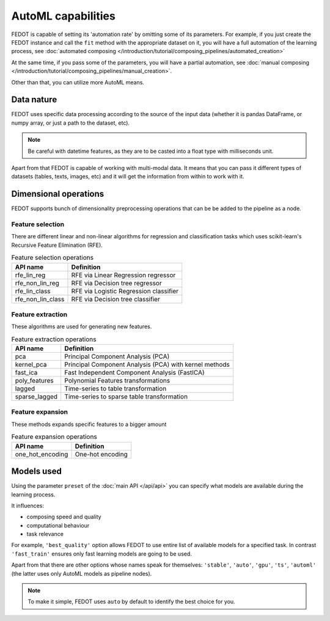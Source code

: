 AutoML capabilities
===================

FEDOT is capable of setting its 'automation rate' by omitting some of its parameters.
For example, if you just create the FEDOT instance and call the ``fit`` method with the appropriate dataset on it,
you will have a full automation of the learning process,
see :doc:`automated composing </introduction/tutorial/composing_pipelines/automated_creation>`

At the same time, if you pass some of the parameters, you will have a partial automation,
see :doc:`manual composing </introduction/tutorial/composing_pipelines/manual_creation>`.

Other than that, you can utilize more AutoML means.


Data nature
-----------

FEDOT uses specific data processing according to the source
of the input data (whether it is pandas DataFrame, or numpy array, or just a path to the dataset, etc).

.. note::

    Be careful with datetime features, as they are to be casted into a float type with milliseconds unit.


Apart from that FEDOT is capable of working with multi-modal data.
It means that you can pass it different types of datasets
(tables, texts, images, etc) and it will get the information from within to work with it.

.. seealso::
    :doc:`Detailed multi-modal data description and usage </basics/multi_modal_tasks>`


Dimensional operations
----------------------

FEDOT supports bunch of dimensionality preprocessing operations that can be be added to the pipeline as a node.

Feature selection
^^^^^^^^^^^^^^^^^

There are different linear and non-linear algorithms for regression and classification tasks
which uses scikit-learn's Recursive Feature Elimination (RFE).

.. list-table:: Feature selection operations
   :header-rows: 1

   * - API name
     - Definition
   * - rfe_lin_reg
     - RFE via Linear Regression regressor
   * - rfe_non_lin_reg
     - RFE via Decision tree regressor
   * - rfe_lin_class
     - RFE via Logistic Regression classifier
   * - rfe_non_lin_class
     - RFE via Decision tree classifier

Feature extraction
^^^^^^^^^^^^^^^^^^

These algorithms are used for generating new features.

.. list-table:: Feature extraction operations
   :header-rows: 1

   * - API name
     - Definition
   * - pca
     - Principal Component Analysis (PCA)
   * - kernel_pca
     - Principal Component Analysis (PCA) with kernel methods
   * - fast_ica
     - Fast Independent Component Analysis (FastICA)
   * - poly_features
     - Polynomial Features transformations
   * - lagged
     - Time-series to table transformation
   * - sparse_lagged
     - Time-series to sparse table transformation

Feature expansion
^^^^^^^^^^^^^^^^^

These methods expands specific features to a bigger amount

.. list-table:: Feature expansion operations
   :header-rows: 1

   * - API name
     - Definition
   * - one_hot_encoding
     - One-hot encoding


Models used
-----------

Using the parameter ``preset`` of the :doc:`main API </api/api>` you can specify
what models are available during the learning process. 

It influences:

* composing speed and quality
* computational behaviour
* task relevance

For example, ``'best_quality'`` option allows FEDOT to use entire list of available models for a specified task.
In contrast ``'fast_train'`` ensures only fast learning models are going to be used.

Apart from that there are other options whose names speak for themselves: ``'stable'``, ``'auto'``, ``'gpu'``, ``'ts'``,
``'automl'`` (the latter uses only AutoML models as pipeline nodes).

.. note::
    To make it simple, FEDOT uses ``auto`` by default to identify the best choice for you.